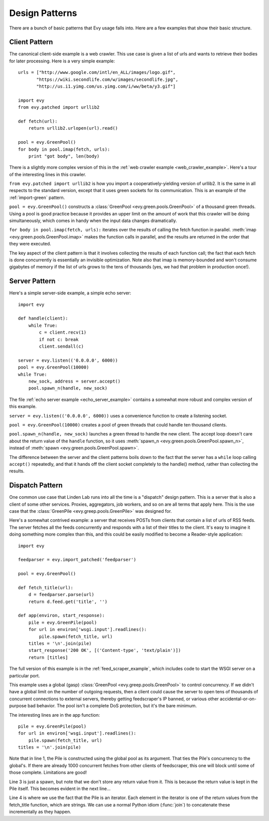 .. _design-patterns:

Design Patterns
=================

There are a bunch of basic patterns that Evy usage falls into.  Here are a few
examples that show their basic structure.

Client Pattern
--------------------

The canonical client-side example is a web crawler.  This use case is given a
list of urls and wants to retrieve their bodies for later processing.  Here is
a very simple example::


  urls = ["http://www.google.com/intl/en_ALL/images/logo.gif",
         "https://wiki.secondlife.com/w/images/secondlife.jpg",
         "http://us.i1.yimg.com/us.yimg.com/i/ww/beta/y3.gif"]
  
  import evy
  from evy.patched import urllib2

  def fetch(url):
      return urllib2.urlopen(url).read()
  
  pool = evy.GreenPool()
  for body in pool.imap(fetch, urls):
      print "got body", len(body)

There is a slightly more complex version of this in the
:ref:`web crawler example <web_crawler_example>`. Here's a tour of the interesting
lines in this crawler.

``from evy.patched import urllib2`` is how you import a cooperatively-yielding
version of urllib2. It is the same in all respects to the standard version,
except that it uses green sockets for its communication. This is an example of
the :ref:`import-green` pattern.

``pool = evy.GreenPool()`` constructs a :class:`GreenPool <evy.green.pools.GreenPool>`
of a thousand green threads.  Using a pool is good practice because it provides
an upper limit on the amount of work that this crawler will be doing simultaneously,
which comes in handy when the input data changes dramatically.

``for body in pool.imap(fetch, urls):`` iterates over the results of calling the
fetch function in parallel.  :meth:`imap <evy.green.pools.GreenPool.imap>` makes
the function calls in parallel, and the results are returned in the order that
they were executed.

The key aspect of the client pattern is that it involves collecting the results
of each function call; the fact that each fetch is done concurrently is essentially
an invisible optimization. Note also that imap is memory-bounded and won't
consume gigabytes of memory if the list of urls grows to the tens of thousands
(yes, we had that problem in production once!).


Server Pattern
--------------------

Here's a simple server-side example, a simple echo server::
    
    import evy
    
    def handle(client):
        while True:
            c = client.recv(1)
            if not c: break
            client.sendall(c)
    
    server = evy.listen(('0.0.0.0', 6000))
    pool = evy.GreenPool(10000)
    while True:
        new_sock, address = server.accept()
        pool.spawn_n(handle, new_sock)

The file :ref:`echo server example <echo_server_example>` contains a somewhat
more robust and complex version of this example.

``server = evy.listen(('0.0.0.0', 6000))`` uses a convenience function to
create a listening socket.

``pool = evy.GreenPool(10000)`` creates a pool of green threads that could
handle ten thousand clients.  

``pool.spawn_n(handle, new_sock)`` launches a green thread to handle the new
client.  The accept loop doesn't care about the return value of the ``handle``
function, so it uses :meth:`spawn_n <evy.green.pools.GreenPool.spawn_n>`, instead
of :meth:`spawn <evy.green.pools.GreenPool.spawn>`.

The difference between the server and the client patterns boils down to the fact
that the server has a ``while`` loop calling ``accept()`` repeatedly, and that
it hands off the client socket completely to the handle() method, rather than
collecting the results.

Dispatch Pattern
-------------------

One common use case that Linden Lab runs into all the time is a "dispatch" design
pattern.  This is a server that is also a client of some other services. Proxies,
aggregators, job workers, and so on are all terms that apply here.  This is the
use case that the :class:`GreenPile <evy.greep.pools.GreenPile>` was designed for.

Here's a somewhat contrived example: a server that receives POSTs from clients
that contain a list of urls of RSS feeds.  The server fetches all the feeds
concurrently and responds with a list of their titles to the client.  It's easy
to imagine it doing something more complex than this, and this could be easily
modified to become a Reader-style application::

    import evy

    feedparser = evy.import_patched('feedparser')
    
    pool = evy.GreenPool()
    
    def fetch_title(url):
        d = feedparser.parse(url)
        return d.feed.get('title', '')
    
    def app(environ, start_response):
        pile = evy.GreenPile(pool)
        for url in environ['wsgi.input'].readlines():
            pile.spawn(fetch_title, url)
        titles = '\n'.join(pile)
        start_response('200 OK', [('Content-type', 'text/plain')])
        return [titles]

The full version of this example is in the :ref:`feed_scraper_example`, which
includes code to start the WSGI server on a particular port.

This example uses a global (gasp) :class:`GreenPool <evy.greep.pools.GreenPool>`
to control concurrency. If we didn't have a global limit on the number of
outgoing requests, then a client could cause the server to open tens of thousands
of concurrent connections to external servers, thereby getting feedscraper's IP
banned, or various other accidental-or-on-purpose bad behavior.  The pool isn't a
complete DoS protection, but it's the bare minimum.

.. highlight:: python
    :linenothreshold: 1

The interesting lines are in the app function::

    pile = evy.GreenPile(pool)
    for url in environ['wsgi.input'].readlines():
        pile.spawn(fetch_title, url)
    titles = '\n'.join(pile)

.. highlight:: python
    :linenothreshold: 1000

Note that in line 1, the Pile is constructed using the global pool as its
argument.  That ties the Pile's concurrency to the global's.  If there are
already 1000 concurrent fetches from other clients of feedscraper, this one
will block until some of those complete.  Limitations are good!

Line 3 is just a spawn, but note that we don't store any return value from it.
This is because the return value is kept in the Pile itself. This becomes
evident in the next line...

Line 4 is where we use the fact that the Pile is an iterator.  Each element in
the iterator is one of the return values from the fetch_title function, which
are strings.  We can use a normal Python idiom (:func:`join`) to concatenate
these incrementally as they happen.


